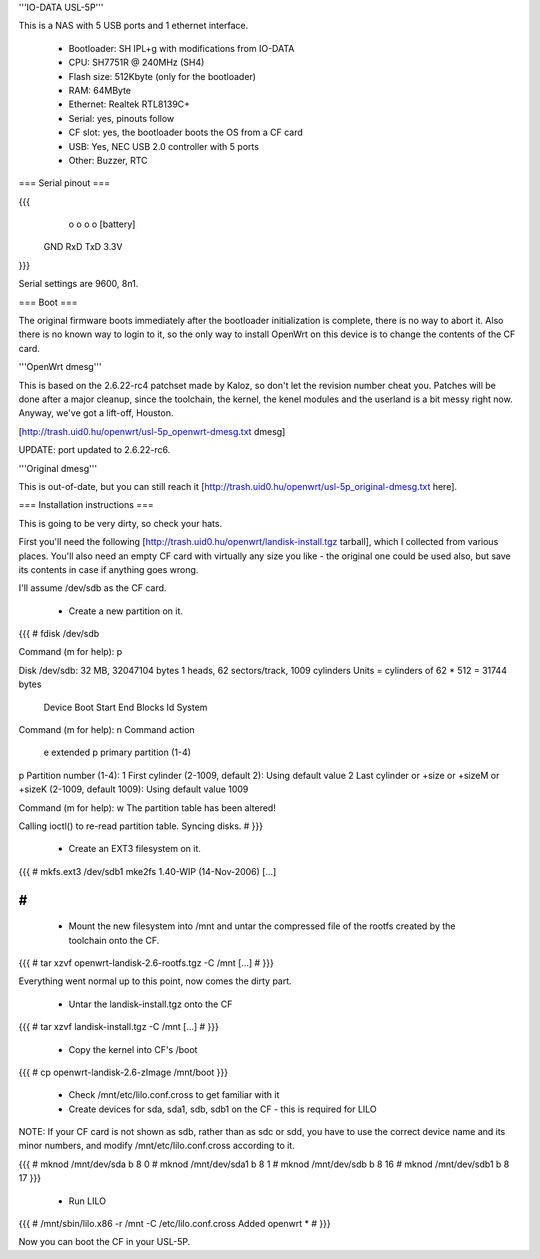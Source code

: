'''IO-DATA USL-5P'''


This is a NAS with 5 USB ports and 1 ethernet interface.

 * Bootloader: SH IPL+g with modifications from IO-DATA
 * CPU: SH7751R @ 240MHz (SH4)
 * Flash size: 512Kbyte (only for the bootloader)
 * RAM: 64MByte
 * Ethernet: Realtek RTL8139C+
 * Serial: yes, pinouts follow
 * CF slot: yes, the bootloader boots the OS from a CF card
 * USB: Yes, NEC USB 2.0 controller with 5 ports
 * Other: Buzzer, RTC


=== Serial pinout ===


{{{
   o   o   o   o     [battery]
  GND RxD TxD 3.3V
}}}

Serial settings are 9600, 8n1.

=== Boot ===

The original firmware boots immediately after the bootloader initialization is complete, there is no way to abort it. Also there is no known way to login to it, so the only way to install OpenWrt on this device is to change the contents of the CF card.


'''OpenWrt dmesg'''

This is based on the 2.6.22-rc4 patchset made by Kaloz, so don't let the revision number cheat you. Patches will be done after a major cleanup, since the toolchain, the kernel, the kenel modules and the userland is a bit messy right now. Anyway, we've got a lift-off, Houston.

[http://trash.uid0.hu/openwrt/usl-5p_openwrt-dmesg.txt dmesg]


UPDATE: port updated to 2.6.22-rc6.


'''Original dmesg'''

This is out-of-date, but you can still reach it [http://trash.uid0.hu/openwrt/usl-5p_original-dmesg.txt here].


=== Installation instructions ===

This is going to be very dirty, so check your hats.

First you'll need the following [http://trash.uid0.hu/openwrt/landisk-install.tgz tarball], which I collected from various places. You'll also need an empty CF card with virtually any size you like - the original one could be used also, but save its contents in case if anything goes wrong.

I'll assume /dev/sdb as the CF card. 

 * Create a new partition on it.

{{{
# fdisk /dev/sdb

Command (m for help): p

Disk /dev/sdb: 32 MB, 32047104 bytes
1 heads, 62 sectors/track, 1009 cylinders
Units = cylinders of 62 * 512 = 31744 bytes

   Device Boot      Start         End      Blocks   Id  System

Command (m for help): n
Command action
   e   extended
   p   primary partition (1-4)
p
Partition number (1-4): 1
First cylinder (2-1009, default 2): 
Using default value 2
Last cylinder or +size or +sizeM or +sizeK (2-1009, default 1009): 
Using default value 1009

Command (m for help): w
The partition table has been altered!

Calling ioctl() to re-read partition table.
Syncing disks.
#
}}}

 * Create an EXT3 filesystem on it.

{{{
# mkfs.ext3 /dev/sdb1
mke2fs 1.40-WIP (14-Nov-2006)
[...]

#
}}}

 * Mount the new filesystem into /mnt and untar the compressed file of the rootfs created by the toolchain onto the CF.

{{{
# tar xzvf openwrt-landisk-2.6-rootfs.tgz -C /mnt
[...]
#
}}}

Everything went normal up to this point, now comes the dirty part.

 * Untar the landisk-install.tgz onto the CF

{{{
# tar xzvf landisk-install.tgz -C /mnt
[...]
#
}}}

 * Copy the kernel into CF's /boot

{{{
# cp openwrt-landisk-2.6-zImage /mnt/boot
}}}

 * Check /mnt/etc/lilo.conf.cross to get familiar with it

 * Create devices for sda, sda1, sdb, sdb1 on the CF - this is required for LILO

NOTE: If your CF card is not shown as sdb, rather than as sdc or sdd, you have to use the correct device name and its minor numbers, and modify /mnt/etc/lilo.conf.cross according to it.

{{{
# mknod /mnt/dev/sda b 8 0
# mknod /mnt/dev/sda1 b 8 1
# mknod /mnt/dev/sdb b 8 16
# mknod /mnt/dev/sdb1 b 8 17
}}}

 * Run LILO

{{{
# /mnt/sbin/lilo.x86 -r /mnt -C /etc/lilo.conf.cross
Added openwrt *
#
}}}

Now you can boot the CF in your USL-5P.
